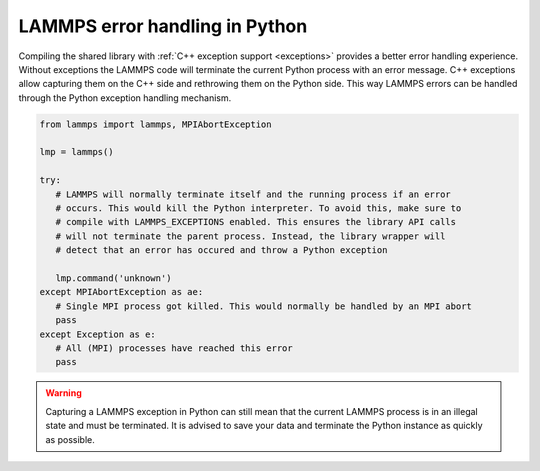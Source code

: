 LAMMPS error handling in Python
*******************************

Compiling the shared library with :ref:`C++ exception support <exceptions>` provides a better error
handling experience. Without exceptions the LAMMPS code will terminate the
current Python process with an error message.  C++ exceptions allow capturing
them on the C++ side and rethrowing them on the Python side. This way
LAMMPS errors can be handled through the Python exception handling mechanism.

.. code-block:: Python

   from lammps import lammps, MPIAbortException

   lmp = lammps()

   try:
      # LAMMPS will normally terminate itself and the running process if an error
      # occurs. This would kill the Python interpreter. To avoid this, make sure to
      # compile with LAMMPS_EXCEPTIONS enabled. This ensures the library API calls
      # will not terminate the parent process. Instead, the library wrapper will
      # detect that an error has occured and throw a Python exception

      lmp.command('unknown')
   except MPIAbortException as ae:
      # Single MPI process got killed. This would normally be handled by an MPI abort
      pass
   except Exception as e:
      # All (MPI) processes have reached this error
      pass

.. warning::

   Capturing a LAMMPS exception in Python can still mean that the
   current LAMMPS process is in an illegal state and must be terminated. It is
   advised to save your data and terminate the Python instance as quickly as
   possible.
